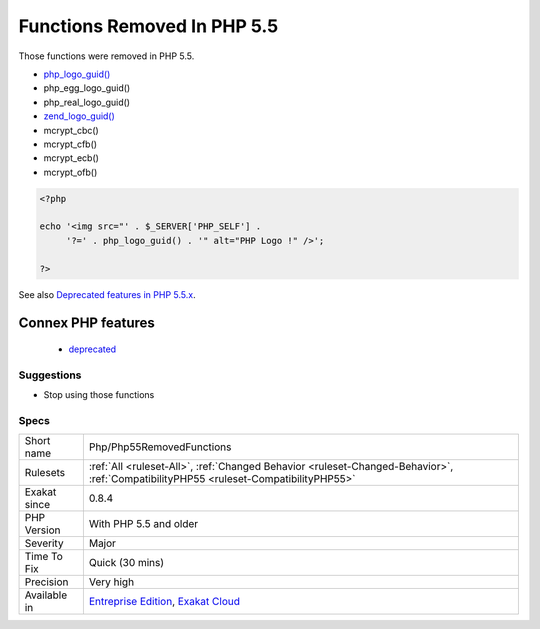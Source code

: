 .. _php-php55removedfunctions:


.. _functions-removed-in-php-5.5:

Functions Removed In PHP 5.5
++++++++++++++++++++++++++++

.. meta::
	:description:
		Functions Removed In PHP 5.5: Those functions were removed in PHP 5.
	:twitter:card: summary_large_image
	:twitter:site: @exakat
	:twitter:title: Functions Removed In PHP 5.5
	:twitter:description: Functions Removed In PHP 5.5: Those functions were removed in PHP 5
	:twitter:creator: @exakat
	:twitter:image:src: https://www.exakat.io/wp-content/uploads/2020/06/logo-exakat.png
	:og:image: https://www.exakat.io/wp-content/uploads/2020/06/logo-exakat.png
	:og:title: Functions Removed In PHP 5.5
	:og:type: article
	:og:description: Those functions were removed in PHP 5
	:og:url: https://exakat.readthedocs.io/en/latest/Reference/Rules/Functions Removed In PHP 5.5.html
	:og:locale: en

.. raw:: html


	<script type="application/ld+json">{"@context":"https:\/\/schema.org","@graph":[{"@type":"WebPage","@id":"https:\/\/php-tips.readthedocs.io\/en\/latest\/Reference\/Rules\/Php\/Php55RemovedFunctions.html","url":"https:\/\/php-tips.readthedocs.io\/en\/latest\/Reference\/Rules\/Php\/Php55RemovedFunctions.html","name":"Functions Removed In PHP 5.5","isPartOf":{"@id":"https:\/\/www.exakat.io\/"},"datePublished":"Fri, 10 Jan 2025 09:46:18 +0000","dateModified":"Fri, 10 Jan 2025 09:46:18 +0000","description":"Those functions were removed in PHP 5","inLanguage":"en-US","potentialAction":[{"@type":"ReadAction","target":["https:\/\/exakat.readthedocs.io\/en\/latest\/Functions Removed In PHP 5.5.html"]}]},{"@type":"WebSite","@id":"https:\/\/www.exakat.io\/","url":"https:\/\/www.exakat.io\/","name":"Exakat","description":"Smart PHP static analysis","inLanguage":"en-US"}]}</script>

Those functions were removed in PHP 5.5.

+ `php_logo_guid() <https://www.php.net/php_logo_guid>`_
+ php_egg_logo_guid()
+ php_real_logo_guid()
+ `zend_logo_guid() <https://www.php.net/zend_logo_guid>`_
+ mcrypt_cbc()
+ mcrypt_cfb()
+ mcrypt_ecb()
+ mcrypt_ofb()

.. code-block:: php
   
   <?php
   
   echo '<img src="' . $_SERVER['PHP_SELF'] .
        '?=' . php_logo_guid() . '" alt="PHP Logo !" />';
   
   ?>

See also `Deprecated features in PHP 5.5.x <https://www.php.net/manual/en/migration55.deprecated.php>`_.

Connex PHP features
-------------------

  + `deprecated <https://php-dictionary.readthedocs.io/en/latest/dictionary/deprecated.ini.html>`_


Suggestions
___________

* Stop using those functions




Specs
_____

+--------------+--------------------------------------------------------------------------------------------------------------------------------------+
| Short name   | Php/Php55RemovedFunctions                                                                                                            |
+--------------+--------------------------------------------------------------------------------------------------------------------------------------+
| Rulesets     | :ref:`All <ruleset-All>`, :ref:`Changed Behavior <ruleset-Changed-Behavior>`, :ref:`CompatibilityPHP55 <ruleset-CompatibilityPHP55>` |
+--------------+--------------------------------------------------------------------------------------------------------------------------------------+
| Exakat since | 0.8.4                                                                                                                                |
+--------------+--------------------------------------------------------------------------------------------------------------------------------------+
| PHP Version  | With PHP 5.5 and older                                                                                                               |
+--------------+--------------------------------------------------------------------------------------------------------------------------------------+
| Severity     | Major                                                                                                                                |
+--------------+--------------------------------------------------------------------------------------------------------------------------------------+
| Time To Fix  | Quick (30 mins)                                                                                                                      |
+--------------+--------------------------------------------------------------------------------------------------------------------------------------+
| Precision    | Very high                                                                                                                            |
+--------------+--------------------------------------------------------------------------------------------------------------------------------------+
| Available in | `Entreprise Edition <https://www.exakat.io/entreprise-edition>`_, `Exakat Cloud <https://www.exakat.io/exakat-cloud/>`_              |
+--------------+--------------------------------------------------------------------------------------------------------------------------------------+



